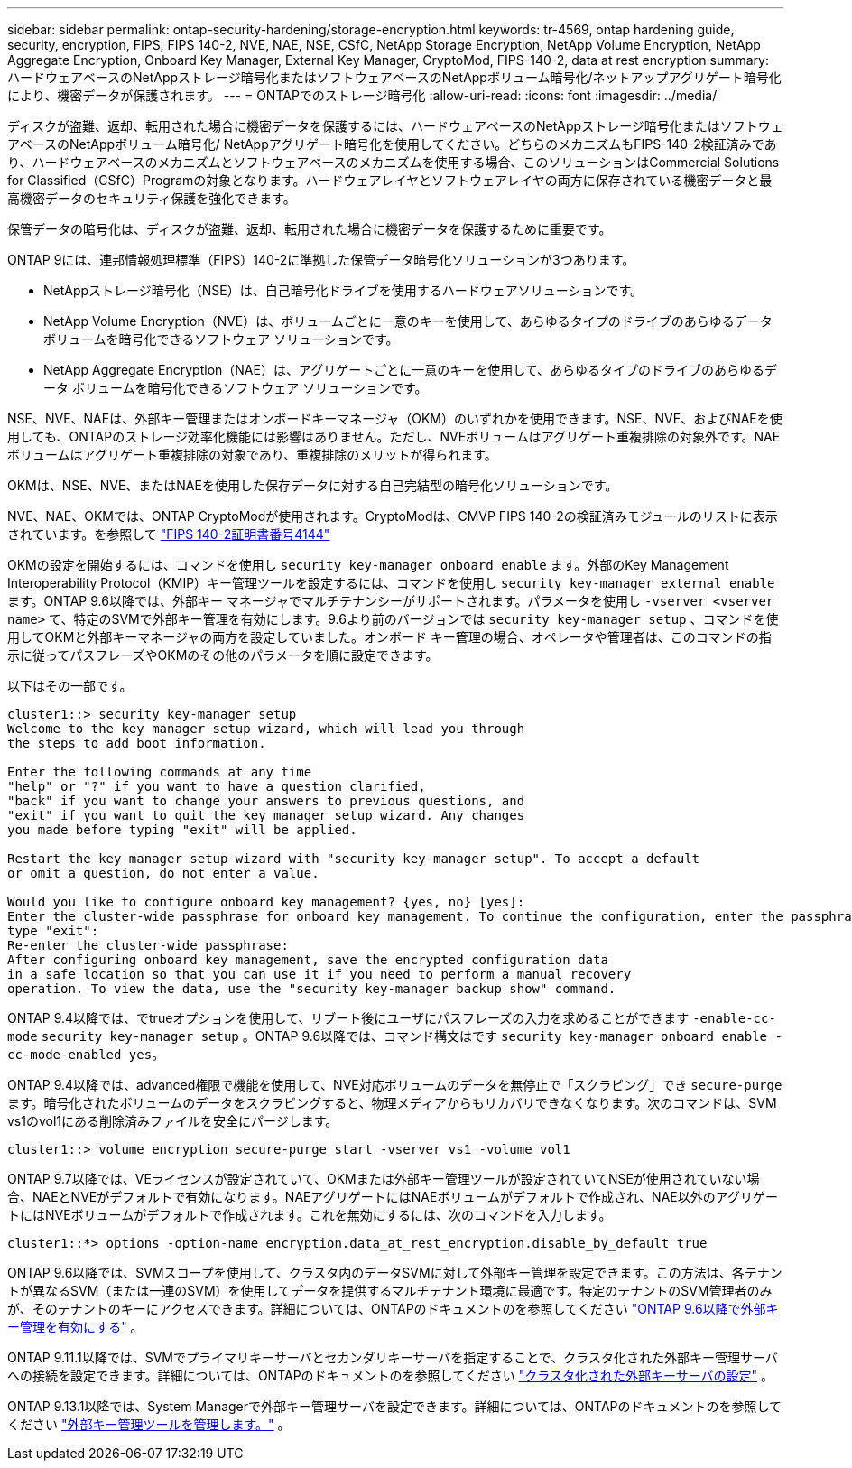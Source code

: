 ---
sidebar: sidebar 
permalink: ontap-security-hardening/storage-encryption.html 
keywords: tr-4569, ontap hardening guide, security, encryption, FIPS, FIPS 140-2, NVE, NAE, NSE, CSfC, NetApp Storage Encryption, NetApp Volume Encryption, NetApp Aggregate Encryption, Onboard Key Manager, External Key Manager, CryptoMod, FIPS-140-2, data at rest encryption 
summary: ハードウェアベースのNetAppストレージ暗号化またはソフトウェアベースのNetAppボリューム暗号化/ネットアップアグリゲート暗号化により、機密データが保護されます。 
---
= ONTAPでのストレージ暗号化
:allow-uri-read: 
:icons: font
:imagesdir: ../media/


[role="lead"]
ディスクが盗難、返却、転用された場合に機密データを保護するには、ハードウェアベースのNetAppストレージ暗号化またはソフトウェアベースのNetAppボリューム暗号化/ NetAppアグリゲート暗号化を使用してください。どちらのメカニズムもFIPS-140-2検証済みであり、ハードウェアベースのメカニズムとソフトウェアベースのメカニズムを使用する場合、このソリューションはCommercial Solutions for Classified（CSfC）Programの対象となります。ハードウェアレイヤとソフトウェアレイヤの両方に保存されている機密データと最高機密データのセキュリティ保護を強化できます。

保管データの暗号化は、ディスクが盗難、返却、転用された場合に機密データを保護するために重要です。

ONTAP 9には、連邦情報処理標準（FIPS）140-2に準拠した保管データ暗号化ソリューションが3つあります。

* NetAppストレージ暗号化（NSE）は、自己暗号化ドライブを使用するハードウェアソリューションです。
* NetApp Volume Encryption（NVE）は、ボリュームごとに一意のキーを使用して、あらゆるタイプのドライブのあらゆるデータ ボリュームを暗号化できるソフトウェア ソリューションです。
* NetApp Aggregate Encryption（NAE）は、アグリゲートごとに一意のキーを使用して、あらゆるタイプのドライブのあらゆるデータ ボリュームを暗号化できるソフトウェア ソリューションです。


NSE、NVE、NAEは、外部キー管理またはオンボードキーマネージャ（OKM）のいずれかを使用できます。NSE、NVE、およびNAEを使用しても、ONTAPのストレージ効率化機能には影響はありません。ただし、NVEボリュームはアグリゲート重複排除の対象外です。NAEボリュームはアグリゲート重複排除の対象であり、重複排除のメリットが得られます。

OKMは、NSE、NVE、またはNAEを使用した保存データに対する自己完結型の暗号化ソリューションです。

NVE、NAE、OKMでは、ONTAP CryptoModが使用されます。CryptoModは、CMVP FIPS 140-2の検証済みモジュールのリストに表示されています。を参照して link:https://csrc.nist.gov/projects/cryptographic-module-validation-program/certificate/4144["FIPS 140-2証明書番号4144"^]

OKMの設定を開始するには、コマンドを使用し `security key-manager onboard enable` ます。外部のKey Management Interoperability Protocol（KMIP）キー管理ツールを設定するには、コマンドを使用し `security key-manager external enable` ます。ONTAP 9.6以降では、外部キー マネージャでマルチテナンシーがサポートされます。パラメータを使用し `-vserver <vserver name>` て、特定のSVMで外部キー管理を有効にします。9.6より前のバージョンでは `security key-manager setup` 、コマンドを使用してOKMと外部キーマネージャの両方を設定していました。オンボード キー管理の場合、オペレータや管理者は、このコマンドの指示に従ってパスフレーズやOKMのその他のパラメータを順に設定できます。

以下はその一部です。

[listing]
----
cluster1::> security key-manager setup
Welcome to the key manager setup wizard, which will lead you through
the steps to add boot information.

Enter the following commands at any time
"help" or "?" if you want to have a question clarified,
"back" if you want to change your answers to previous questions, and
"exit" if you want to quit the key manager setup wizard. Any changes
you made before typing "exit" will be applied.

Restart the key manager setup wizard with "security key-manager setup". To accept a default
or omit a question, do not enter a value.

Would you like to configure onboard key management? {yes, no} [yes]:
Enter the cluster-wide passphrase for onboard key management. To continue the configuration, enter the passphrase, otherwise
type "exit":
Re-enter the cluster-wide passphrase:
After configuring onboard key management, save the encrypted configuration data
in a safe location so that you can use it if you need to perform a manual recovery
operation. To view the data, use the "security key-manager backup show" command.
----
ONTAP 9.4以降では、でtrueオプションを使用して、リブート後にユーザにパスフレーズの入力を求めることができます `-enable-cc-mode` `security key-manager setup` 。ONTAP 9.6以降では、コマンド構文はです `security key-manager onboard enable -cc-mode-enabled yes`。

ONTAP 9.4以降では、advanced権限で機能を使用して、NVE対応ボリュームのデータを無停止で「スクラビング」でき `secure-purge` ます。暗号化されたボリュームのデータをスクラビングすると、物理メディアからもリカバリできなくなります。次のコマンドは、SVM vs1のvol1にある削除済みファイルを安全にパージします。

[listing]
----
cluster1::> volume encryption secure-purge start -vserver vs1 -volume vol1
----
ONTAP 9.7以降では、VEライセンスが設定されていて、OKMまたは外部キー管理ツールが設定されていてNSEが使用されていない場合、NAEとNVEがデフォルトで有効になります。NAEアグリゲートにはNAEボリュームがデフォルトで作成され、NAE以外のアグリゲートにはNVEボリュームがデフォルトで作成されます。これを無効にするには、次のコマンドを入力します。

[listing]
----
cluster1::*> options -option-name encryption.data_at_rest_encryption.disable_by_default true
----
ONTAP 9.6以降では、SVMスコープを使用して、クラスタ内のデータSVMに対して外部キー管理を設定できます。この方法は、各テナントが異なるSVM（または一連のSVM）を使用してデータを提供するマルチテナント環境に最適です。特定のテナントのSVM管理者のみが、そのテナントのキーにアクセスできます。詳細については、ONTAPのドキュメントのを参照してください link:https://docs.netapp.com/us-en/ontap/encryption-at-rest/enable-external-key-management-96-later-nve-task.html["ONTAP 9.6以降で外部キー管理を有効にする"^] 。

ONTAP 9.11.1以降では、SVMでプライマリキーサーバとセカンダリキーサーバを指定することで、クラスタ化された外部キー管理サーバへの接続を設定できます。詳細については、ONTAPのドキュメントのを参照してください link:https://docs.netapp.com/us-en/ontap/encryption-at-rest/configure-cluster-key-server-task.html["クラスタ化された外部キーサーバの設定"^] 。

ONTAP 9.13.1以降では、System Managerで外部キー管理サーバを設定できます。詳細については、ONTAPのドキュメントのを参照してください link:https://docs.netapp.com/us-en/ontap/encryption-at-rest/manage-external-key-managers-sm-task.html["外部キー管理ツールを管理します。"^] 。
